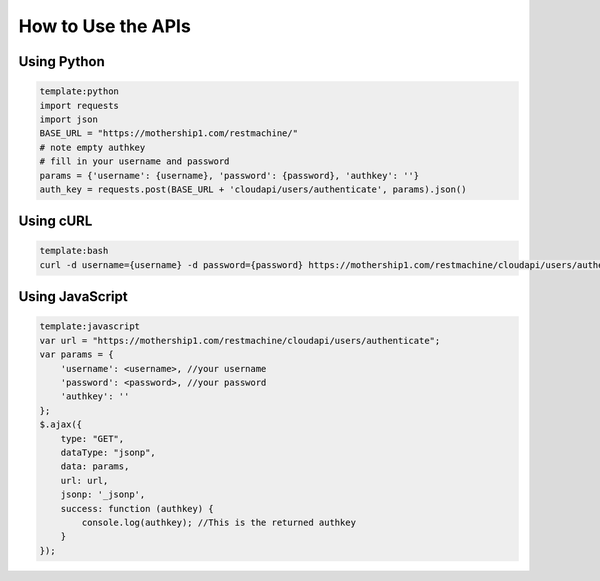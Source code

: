 

How to Use the APIs
===================

Using Python
^^^^^^^^^^^^






.. code-block:: python

  template:python
  import requests
  import json
  BASE_URL = "https://mothership1.com/restmachine/"
  # note empty authkey
  # fill in your username and password
  params = {'username': {username}, 'password': {password}, 'authkey': ''}
  auth_key = requests.post(BASE_URL + 'cloudapi/users/authenticate', params).json()




Using cURL
^^^^^^^^^^



.. code-block:: python

  template:bash
  curl -d username={username} -d password={password} https://mothership1.com/restmachine/cloudapi/users/authenticate



Using JavaScript
^^^^^^^^^^^^^^^^






.. code-block:: python

  template:javascript
  var url = "https://mothership1.com/restmachine/cloudapi/users/authenticate";
  var params = {
      'username': <username>, //your username
      'password': <password>, //your password
      'authkey': ''
  };
  $.ajax({
      type: "GET",
      dataType: "jsonp",
      data: params,
      url: url,
      jsonp: '_jsonp',
      success: function (authkey) {
          console.log(authkey); //This is the returned authkey 
      }
  });

